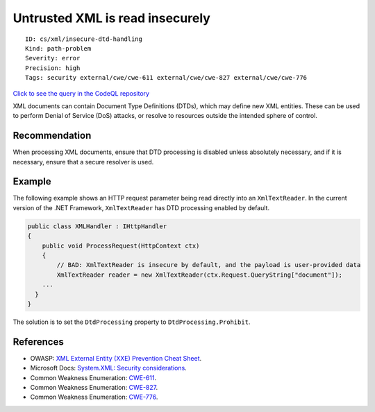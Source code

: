 Untrusted XML is read insecurely
================================

::

    ID: cs/xml/insecure-dtd-handling
    Kind: path-problem
    Severity: error
    Precision: high
    Tags: security external/cwe/cwe-611 external/cwe/cwe-827 external/cwe/cwe-776

`Click to see the query in the CodeQL
repository <https://github.com/github/codeql/tree/main/csharp/ql/src/Security%20Features/CWE-611/UntrustedDataInsecureXml.ql>`__

XML documents can contain Document Type Definitions (DTDs), which may
define new XML entities. These can be used to perform Denial of Service
(DoS) attacks, or resolve to resources outside the intended sphere of
control.

Recommendation
--------------

When processing XML documents, ensure that DTD processing is disabled
unless absolutely necessary, and if it is necessary, ensure that a
secure resolver is used.

Example
-------

The following example shows an HTTP request parameter being read
directly into an ``XmlTextReader``. In the current version of the .NET
Framework, ``XmlTextReader`` has DTD processing enabled by default.

.. code:: csharp

    public class XMLHandler : IHttpHandler
    {
        public void ProcessRequest(HttpContext ctx)
        {
            // BAD: XmlTextReader is insecure by default, and the payload is user-provided data
            XmlTextReader reader = new XmlTextReader(ctx.Request.QueryString["document"]);
        ...
      }
    }

The solution is to set the ``DtdProcessing`` property to
``DtdProcessing.Prohibit``.

References
----------

-  OWASP: `XML External Entity (XXE) Prevention Cheat
   Sheet <https://cheatsheetseries.owasp.org/cheatsheets/XML_External_Entity_Prevention_Cheat_Sheet.html>`__.
-  Microsoft Docs: `System.XML: Security
   considerations <https://msdn.microsoft.com/en-us/library/system.xml.xmlreadersettings(v=vs.110).aspx#Anchor_6>`__.
-  Common Weakness Enumeration:
   `CWE-611 <https://cwe.mitre.org/data/definitions/611.html>`__.
-  Common Weakness Enumeration:
   `CWE-827 <https://cwe.mitre.org/data/definitions/827.html>`__.
-  Common Weakness Enumeration:
   `CWE-776 <https://cwe.mitre.org/data/definitions/776.html>`__.
